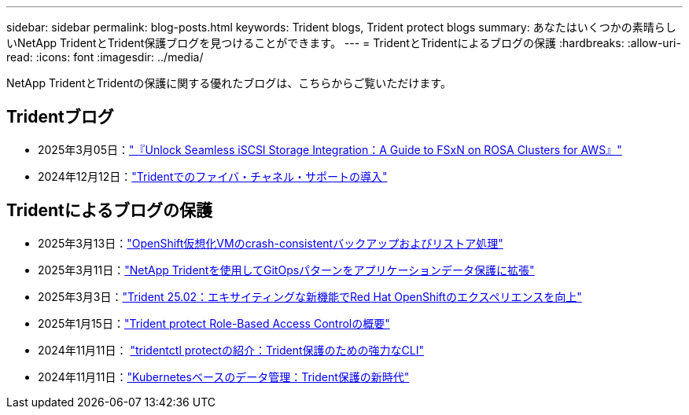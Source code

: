 ---
sidebar: sidebar 
permalink: blog-posts.html 
keywords: Trident blogs, Trident protect blogs 
summary: あなたはいくつかの素晴らしいNetApp TridentとTrident保護ブログを見つけることができます。 
---
= TridentとTridentによるブログの保護
:hardbreaks:
:allow-uri-read: 
:icons: font
:imagesdir: ../media/


[role="lead"]
NetApp TridentとTridentの保護に関する優れたブログは、こちらからご覧いただけます。



== Tridentブログ

* 2025年3月05日：link:https://community.netapp.com/t5/Tech-ONTAP-Blogs/Unlock-Seamless-iSCSI-Storage-Integration-A-Guide-to-FSxN-on-ROSA-Clusters-for/ba-p/459124["『Unlock Seamless iSCSI Storage Integration：A Guide to FSxN on ROSA Clusters for AWS』"^]
* 2024年12月12日：link:https://community.netapp.com/t5/Tech-ONTAP-Blogs/Introducing-Fibre-Channel-support-in-Trident/ba-p/457427["Tridentでのファイバ・チャネル・サポートの導入"^]




== Tridentによるブログの保護

* 2025年3月13日：link:https://community.netapp.com/t5/Tech-ONTAP-Blogs/Crash-Consistent-Backup-and-Restore-Operations-for-OpenShift-Virtualization-VMs/ba-p/459417["OpenShift仮想化VMのcrash-consistentバックアップおよびリストア処理"^]
* 2025年3月11日：link:https://community.netapp.com/t5/Tech-ONTAP-Blogs/Extending-GitOps-patterns-to-application-data-protection-with-NetApp-Trident/ba-p/459323["NetApp Tridentを使用してGitOpsパターンをアプリケーションデータ保護に拡張"^]
* 2025年3月3日：link:https://community.netapp.com/t5/Tech-ONTAP-Blogs/Trident-25-02-Elevating-the-Red-Hat-OpenShift-Experience-with-Exciting-New/ba-p/459055["Trident 25.02：エキサイティングな新機能でRed Hat OpenShiftのエクスペリエンスを向上"^]
* 2025年1月15日：link:https://community.netapp.com/t5/Tech-ONTAP-Blogs/Introducing-Trident-protect-role-based-access-control/ba-p/457837["Trident protect Role-Based Access Controlの概要"^]
* 2024年11月11日： https://community.netapp.com/t5/Tech-ONTAP-Blogs/Introducing-tridentctl-protect-the-powerful-CLI-for-Trident-protect/ba-p/456494["tridentctl protectの紹介：Trident保護のための強力なCLI"^]
* 2024年11月11日：link:https://community.netapp.com/t5/Tech-ONTAP-Blogs/Kubernetes-driven-data-management-The-new-era-with-Trident-protect/ba-p/456395["Kubernetesベースのデータ管理：Trident保護の新時代"^]

